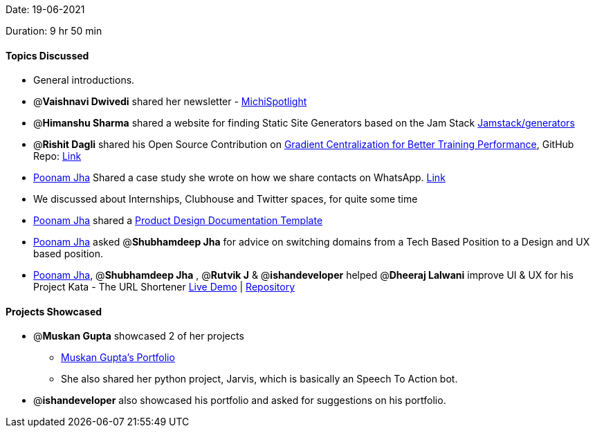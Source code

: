 Date: 19-06-2021

Duration: 9 hr 50 min

==== Topics Discussed

* General introductions.
* @*Vaishnavi Dwivedi* shared her newsletter - https://michispotlight.substack.com[MichiSpotlight]
* @*Himanshu Sharma* shared a website for finding Static Site Generators based on the Jam Stack https://jamstack.org/generators[Jamstack/generators]
* @*Rishit Dagli* shared his Open Source Contribution on https://keras.io/examples/vision/gradient_centralization[Gradient Centralization for Better Training Performance], GitHub Repo: https://github.com/Rishit-dagli/Gradient-Centralization-TensorFlow[Link]
* https://twitter.com/poonmjha[Poonam Jha] Shared a case study she wrote on how we share contacts on WhatsApp. https://bootcamp.uxdesign.cc/my-father-gave-me-a-ux-case-study-purpose-d5a1e5a576ea[Link]
* We discussed about Internships, Clubhouse and Twitter spaces, for quite some time
* https://twitter.com/poonmjha[Poonam Jha] shared a https://www.notion.so/Copy-Product-Design-Documentation-Template-39013c16a10a45bb9985060a7eaf9ba0[Product Design Documentation Template]
* https://twitter.com/poonmjha[Poonam Jha] asked @*Shubhamdeep Jha*  for advice on switching domains from a Tech Based Position to a Design and UX based position.
* https://twitter.com/poonmjha[Poonam Jha], @*Shubhamdeep Jha* ,  @*Rutvik J*  & @*ishandeveloper*  helped @*Dheeraj Lalwani*  improve UI & UX for his Project Kata - The URL Shortener
http://kata-flask.herokuapp.com[Live Demo] | https://github.com/dheerajdlalwani/url-shortener[Repository]


==== Projects Showcased

* @*Muskan Gupta* showcased 2 of her projects
 ** https://muskangupta2702.github.io/web-task-2[Muskan Gupta's Portfolio]
 ** She also shared her python project, Jarvis, which is basically an Speech To Action bot.
* @*ishandeveloper* also showcased his portfolio and asked for suggestions on his portfolio.


